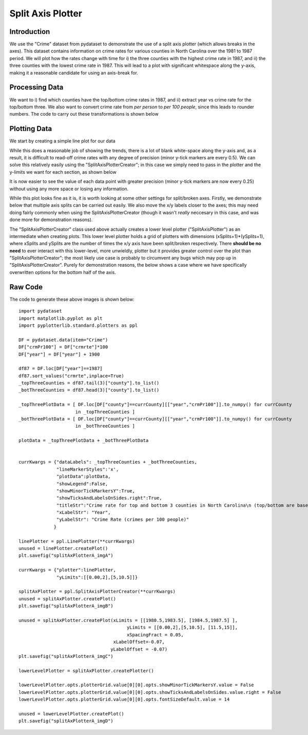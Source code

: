 Split Axis Plotter
==================

Introduction
------------
We use the "Crime" dataset from pydataset to demonstrate the use of a split axis plotter (which allows breaks in the axes). This dataset contains information on crime rates for various counties in North Carolina over the 1981 to 1987 period. We will plot how the rates change with time for i) the three counties with the highest crime rate in 1987, and ii) the three counties with the lowest crime rate in 1987. This will lead to a plot with significant whitespace along the y-axis, making it a reasonable candidate for using an axis-break for. 

Processing Data
---------------

We want to i) find which counties have the top/bottom crime rates in 1987, and ii) extract year vs crime rate for the top/bottom three. We also want to convert crime rate from *per person* to *per 100 people*, since this leads to rounder numbers. The code to carry out these transformations is shown below

.. image:: images/split_axis_plotter_a/proc_data.png

Plotting Data
-------------

We start by creating a simple line plot for our data

.. image:: images/split_axis_plotter_a/img_a.png

While this does a reasonable job of showing the trends, there is a lot of blank white-space along the y-axis and, as a result, it is difficult to read-off crime rates with any degree of precision (minor y-tick markers are every 0.5). We can solve this relatively easily using the "SplitAxisPlotterCreator"; in this case we simply need to pass in the plotter and the y-limits we want for each section, as shown below

.. image:: images/split_axis_plotter_a/img_b.png

It is now easier to see the value of each data point with greater precision (minor y-tick markers are now every 0.25) without using any more space or losing any information.

While this plot looks fine as it is, it is worth looking at some other settings for split/broken axes. Firstly, we demonstrate below that multiple axis splits can be carried out easily. We also move the x/y labels closer to the axes; this may need doing fairly commonly when using the SplitAxisPlotterCreator (though it wasn't *really* neccesary in this case, and was done more for demonstration reasons).

.. image:: images/split_axis_plotter_a/img_c.png

The "SplitAxisPlotterCreator" class used above actually creates a lower level plotter ("SplitAxisPlotter") as an intermediate when creating plots. This lower level plotter holds a grid of plotters with dimensions (xSplits+1)*(ySplits+1), where xSplits and ySplits are the number of times the x/y axis have been split/broken respectively. There **should be no need** to ever interact with this lower-level, more unwieldly, plotter but it provides greater control over the plot than "SplitAxisPlotterCreator"; the most likely use case is probably to circumvent any bugs which may pop up in "SplitAxisPlotterCreator". Purely for demonstration reasons, the below shows a case where we have specifically overwritten options for the bottom half of the axis.

.. image:: images/split_axis_plotter_a/img_d.png

Raw Code
--------

The code to generate these above images is shown below::

	import pydataset
	import matplotlib.pyplot as plt
	import pyplotterlib.standard.plotters as ppl
	
	DF = pydataset.data(item="Crime")
	DF["crmPr100"] = DF["crmrte"]*100
	DF["year"] = DF["year"] + 1900
	
	df87 = DF.loc[DF["year"]==1987]
	df87.sort_values("crmrte",inplace=True)
	_topThreeCounties = df87.tail(3)["county"].to_list()
	_botThreeCounties = df87.head(3)["county"].to_list()
	
	_topThreePlotData = [ DF.loc[DF["county"]==currCounty][["year","crmPr100"]].to_numpy() for currCounty
	                     in _topThreeCounties ]
	_botThreePlotData = [ DF.loc[DF["county"]==currCounty][["year","crmPr100"]].to_numpy() for currCounty
	                     in _botThreeCounties ]
	
	plotData = _topThreePlotData + _botThreePlotData
	
	
	currKwargs = {"dataLabels": _topThreeCounties + _botThreeCounties,
	              "lineMarkerStyles":'x',
	              "plotData":plotData,
	              "showLegend":False,
	              "showMinorTickMarkersY":True,
	              "showTicksAndLabelsOnSides.right":True,
	              "titleStr":"Crime rate for top and bottom 3 counties in North Carolina\n (top/bottom are based on 1987 value)",
	              "xLabelStr": "Year",
	              "yLabelStr": "Crime Rate (crimes per 100 people)"
	             }
	
	linePlotter = ppl.LinePlotter(**currKwargs)
	unused = linePlotter.createPlot()
	plt.savefig("splitAxPlotterA_imgA")
	
	currKwargs = {"plotter":linePlotter,
	              "yLimits":[[0.00,2],[5,10.5]]}
	
	splitAxPlotter = ppl.SplitAxisPlotterCreator(**currKwargs)
	unused = splitAxPlotter.createPlot()
	plt.savefig("splitAxPlotterA_imgB")
	
	unused = splitAxPlotter.createPlot(xLimits = [[1980.5,1983.5], [1984.5,1987.5] ],
	                                        yLimits = [[0.00,2],[5,10.5], [11.5,15]],
	                                        xSpacingFract = 0.05,
	                                   xLabelOffset=-0.07,
	                                  yLabelOffset = -0.07)
	plt.savefig("splitAxPlotterA_imgC")
	
	lowerLevelPlotter = splitAxPlotter.createPlotter()
	
	lowerLevelPlotter.opts.plotterGrid.value[0][0].opts.showMinorTickMarkersY.value = False
	lowerLevelPlotter.opts.plotterGrid.value[0][0].opts.showTicksAndLabelsOnSides.value.right = False
	lowerLevelPlotter.opts.plotterGrid.value[0][0].opts.fontSizeDefault.value = 14
	
	unused = lowerLevelPlotter.createPlot()
	plt.savefig("splitAxPlotterA_imgD")
	


